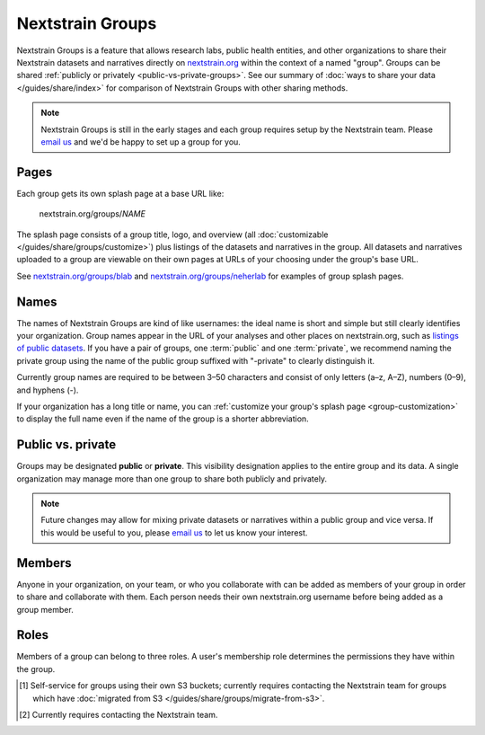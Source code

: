 =================
Nextstrain Groups
=================

Nextstrain Groups is a feature that allows research labs, public health
entities, and other organizations to share their Nextstrain datasets and
narratives directly on `nextstrain.org <https://nextstrain.org>`_ within the
context of a named "group".  Groups can be shared :ref:`publicly or privately
<public-vs-private-groups>`.  See our summary of :doc:`ways to share your data
</guides/share/index>` for comparison of Nextstrain Groups with other sharing
methods.

.. note::
   Nextstrain Groups is still in the early stages and each group requires setup
   by the Nextstrain team.  Please `email us <mailto:hello@nextstrain.org>`__
   and we'd be happy to set up a group for you.

Pages
=====

Each group gets its own splash page at a base URL like:

    nextstrain.org/groups/*NAME*

The splash page consists of a group title, logo, and overview (all
:doc:`customizable </guides/share/groups/customize>`) plus listings of the
datasets and narratives in the group.  All datasets and narratives uploaded to
a group are viewable on their own pages at URLs of your choosing under the
group's base URL.

See `nextstrain.org/groups/blab <https://nextstrain.org/groups/blab>`__ and
`nextstrain.org/groups/neherlab <https://nextstrain.org/groups/neherlab>`__ for
examples of group splash pages.


Names
=====

The names of Nextstrain Groups are kind of like usernames: the ideal name is
short and simple but still clearly identifies your organization.  Group names
appear in the URL of your analyses and other places on nextstrain.org, such as
`listings of public datasets <https://nextstrain.org/groups>`__.  If you have a
pair of groups, one :term:`public` and one :term:`private`, we recommend naming
the private group using the name of the public group suffixed with "-private"
to clearly distinguish it.

Currently group names are required to be between 3–50 characters and consist of
only letters (a–z, A–Z), numbers (0–9), and hyphens (-).

If your organization has a long title or name, you can :ref:`customize your
group's splash page <group-customization>` to display the full name even if the
name of the group is a shorter abbreviation.


.. _public-vs-private-groups:

Public vs. private
==================

Groups may be designated **public** or **private**.  This visibility
designation applies to the entire group and its data.  A single organization
may manage more than one group to share both publicly and privately.

.. glossary::

    Public
        Visible to the general public (i.e. everyone).  No login is required to
        see the group page or view the datasets and narratives in the group.
        Public groups are listed at `nextstrain.org/groups
        <https://nextstrain.org/groups>`__.

    Private
        Visible only to the members of the group.  A nextstrain.org login is
        required to see the group page and view the datasets and narratives in
        the group.  While Nextstrain prevents unauthorized access to private
        groups, it does not try to hide their existence.

.. note::
    Future changes may allow for mixing private datasets or narratives within a
    public group and vice versa.  If this would be useful to you, please `email
    us`__ to let us know your interest.

    __ mailto:hello@nextstrain.org?subject=Interest%20in%20mixed%20public/private%20Groups


Members
=======

Anyone in your organization, on your team, or who you collaborate with can be
added as members of your group in order to share and collaborate with them.
Each person needs their own nextstrain.org username before being added as a
group member.

.. _groups-roles:

Roles
=====

Members of a group can belong to three roles.  A user's membership role
determines the permissions they have within the group.

.. glossary::

    Viewers
        Viewers have read-only access to the group.

        For :term:`private` groups, this role lets the user see the datasets
        and narratives within the group.  For :term:`public` groups, this role
        currently grants no additional access beyond that of non-members (e.g.
        the general public).

        In the future, this role is likely to also allow viewing of the group's
        members, their roles, and other information about the group itself that
        isn't public (even for public groups).

    Editors
        Editors have read-write access to the group.

        This includes the same permissions as :term:`viewers` plus the ability
        to upload, download, and delete datasets and narratives.

    Owners
        Owners have full control over the group.

        This includes the same permissions as :term:`editors` plus the ability
        to manage the group's description and logo [#owners1]_, invite and
        remove group members, change the roles of group members, and even
        delete the group entirely [#owners2]_.


.. [#owners1] Self-service for groups using their own S3 buckets; currently
              requires contacting the Nextstrain team for groups which have
              :doc:`migrated from S3 </guides/share/groups/migrate-from-s3>`.

.. [#owners2] Currently requires contacting the Nextstrain team.

